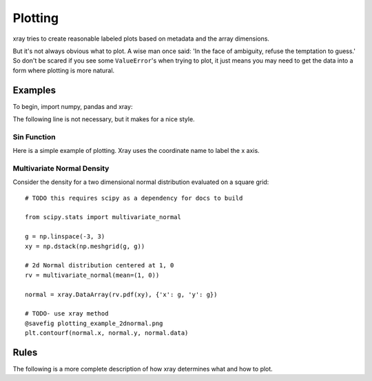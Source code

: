 Plotting
========

xray tries to create reasonable labeled plots based on metadata and the array
dimensions.

But it's not always obvious what to plot. A wise man once said:
'In the face of ambiguity, refuse the temptation to guess.'
So don't be scared if you see some ``ValueError``'s when 
trying to plot, it just means you may need to get the data into a form
where plotting is more natural.

Examples
--------

To begin, import numpy, pandas and xray:

.. ipython:: python

    import numpy as np
    import pandas as pd
    import xray
    import matplotlib.pyplot as plt

The following line is not necessary, but it makes for a nice style.

.. ipython:: python

    plt.style.use('ggplot')


Sin Function
~~~~~~~~~~~~

Here is a simple example of plotting. 
Xray uses the coordinate name to label the x axis.

.. ipython:: python

    x = np.linspace(0, 2*np.pi)
    a = xray.DataArray(np.sin(x), {'time': x}, name='sin(x)')

    @savefig plotting_example_sin.png
    a.plot()

Multivariate Normal Density
~~~~~~~~~~~~~~~~~~~~~~~~~~~

Consider the density for a two dimensional normal distribution
evaluated on a square grid::
    
    # TODO this requires scipy as a dependency for docs to build

    from scipy.stats import multivariate_normal

    g = np.linspace(-3, 3)
    xy = np.dstack(np.meshgrid(g, g))

    # 2d Normal distribution centered at 1, 0
    rv = multivariate_normal(mean=(1, 0))

    normal = xray.DataArray(rv.pdf(xy), {'x': g, 'y': g})

    # TODO- use xray method
    @savefig plotting_example_2dnormal.png
    plt.contourf(normal.x, normal.y, normal.data)

Rules
-----

The following is a more complete description of how xray determines what
and how to plot.
